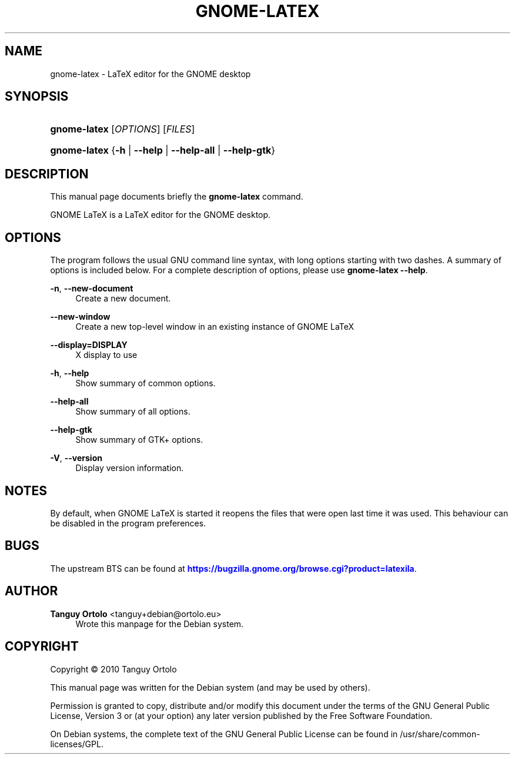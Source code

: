 '\" t
.\"     Title: GNOME-LATEX
.\"    Author: Tanguy Ortolo <tanguy+debian@ortolo.eu>
.\" Generator: DocBook XSL Stylesheets v1.76.1 <http://docbook.sf.net/>
.\"      Date: 12/27/2017
.\"    Manual: User commands
.\"    Source: GNOME LaTeX
.\"  Language: English
.\"
.TH "GNOME-LATEX" "1" "12/27/2017" "GNOME LaTeX" "User commands"
.\" -----------------------------------------------------------------
.\" * Define some portability stuff
.\" -----------------------------------------------------------------
.\" ~~~~~~~~~~~~~~~~~~~~~~~~~~~~~~~~~~~~~~~~~~~~~~~~~~~~~~~~~~~~~~~~~
.\" http://bugs.debian.org/507673
.\" http://lists.gnu.org/archive/html/groff/2009-02/msg00013.html
.\" ~~~~~~~~~~~~~~~~~~~~~~~~~~~~~~~~~~~~~~~~~~~~~~~~~~~~~~~~~~~~~~~~~
.ie \n(.g .ds Aq \(aq
.el       .ds Aq '
.\" -----------------------------------------------------------------
.\" * set default formatting
.\" -----------------------------------------------------------------
.\" disable hyphenation
.nh
.\" disable justification (adjust text to left margin only)
.ad l
.\" -----------------------------------------------------------------
.\" * MAIN CONTENT STARTS HERE *
.\" -----------------------------------------------------------------
.SH "NAME"
gnome-latex \- LaTeX editor for the GNOME desktop
.SH "SYNOPSIS"
.HP \w'\fBgnome-latex\fR\ 'u
\fBgnome-latex\fR [\fIOPTIONS\fR] [\fIFILES\fR]
.HP \w'\fBgnome-latex\fR\ 'u
\fBgnome-latex\fR {\fB\-h\fR | \fB\-\-help\fR | \fB\-\-help\-all\fR | \fB\-\-help\-gtk\fR}
.SH "DESCRIPTION"
.PP
This manual page documents briefly the
\fBgnome-latex\fR
command\&.
.PP
GNOME LaTeX is a LaTeX editor for the GNOME desktop\&.
.SH "OPTIONS"
.PP
The program follows the usual GNU command line syntax, with long options starting with two dashes\&. A summary of options is included below\&. For a complete description of options, please use
\fBgnome-latex \-\-help\fR\&.
.PP
\fB\-n\fR, \fB\-\-new\-document\fR
.RS 4
Create a new document\&.
.RE
.PP
\fB\-\-new\-window\fR
.RS 4
Create a new top\-level window in an existing instance of GNOME LaTeX
.RE
.PP
\fB\-\-display=DISPLAY\fR
.RS 4
X display to use
.RE
.PP
\fB\-h\fR, \fB\-\-help\fR
.RS 4
Show summary of common options\&.
.RE
.PP
\fB\-\-help\-all\fR
.RS 4
Show summary of all options\&.
.RE
.PP
\fB\-\-help\-gtk\fR
.RS 4
Show summary of GTK+ options\&.
.RE
.PP
\fB\-V\fR, \fB\-\-version\fR
.RS 4
Display version information\&.
.RE
.SH "NOTES"
.PP
By default, when
GNOME LaTeX
is started it reopens the files that were open last time it was used\&. This behaviour can be disabled in the program preferences\&.
.SH "BUGS"
.PP
The upstream
BTS
can be found at
\m[blue]\fBhttps://bugzilla\&.gnome\&.org/browse\&.cgi?product=latexila\fR\m[]\&.
.SH "AUTHOR"
.PP
\fBTanguy Ortolo\fR <\&tanguy+debian@ortolo\&.eu\&>
.RS 4
Wrote this manpage for the Debian system\&.
.RE
.SH "COPYRIGHT"
.br
Copyright \(co 2010 Tanguy Ortolo
.br
.PP
This manual page was written for the Debian system (and may be used by others)\&.
.PP
Permission is granted to copy, distribute and/or modify this document under the terms of the GNU General Public License, Version 3 or (at your option) any later version published by the Free Software Foundation\&.
.PP
On Debian systems, the complete text of the GNU General Public License can be found in
/usr/share/common\-licenses/GPL\&.
.sp
